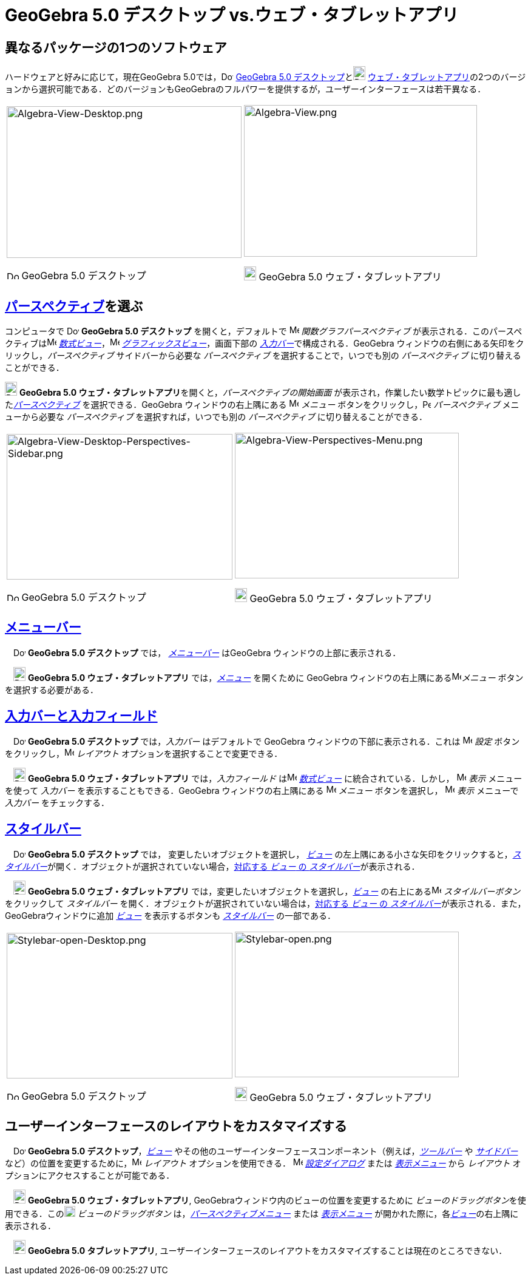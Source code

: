 = GeoGebra 5.0 デスクトップ vs.ウェブ・タブレットアプリ
:page-en: GeoGebra_5_0_Desktop_vs_Web_and_Tablet_App
ifdef::env-github[:imagesdir: /ja/modules/ROOT/assets/images]

:toc:

== 異なるパッケージの1つのソフトウェア

ハードウェアと好みに応じて，現在GeoGebra
5.0では，image:20px-Download-icons-device-screen.png[Download-icons-device-screen.png,width=20,height=14]
http://www.geogebra.org/cms/en/download/[GeoGebra 5.0
デスクトップ]とimage:20px-Download-icons-device-tablet.png[Download-icons-device-tablet.png,width=20,height=23]
http://www.geogebra.org/cms/en/download/[ウェブ・タブレットアプリ]の2つのバージョンから選択可能である．どのバージョンもGeoGebraのフルパワーを提供するが，ユーザーインターフェースは若干異なる．

[width="100%",cols="50%,50%",]
|===
a|
image:387px-Algebra-View-Desktop.png[Algebra-View-Desktop.png,width=387,height=250]

image:20px-Download-icons-device-screen.png[Download-icons-device-screen.png,width=20,height=14] GeoGebra 5.0
デスクトップ

a|
image:384px-Algebra-View.png[Algebra-View.png,width=384,height=250]

image:20px-Download-icons-device-tablet.png[Download-icons-device-tablet.png,width=20,height=23] GeoGebra 5.0
ウェブ・タブレットアプリ

|===

== xref:/パースペクティブ.adoc[パースペクティブ]を選ぶ

コンピュータで image:20px-Download-icons-device-screen.png[Download-icons-device-screen.png,width=20,height=14]
*GeoGebra 5.0 デスクトップ* を開くと，デフォルトで image:16px-Menu_view_algebra.svg.png[Menu view
algebra.svg,width=16,height=16] _関数グラフパースペクティブ_
が表示される．このパースペクティブはimage:16px-Menu_view_algebra.svg.png[Menu view algebra.svg,width=16,height=16]
_xref:/数式ビュー.adoc[数式ビュー]_，image:16px-Menu_view_graphics.svg.png[Menu view graphics.svg,width=16,height=16]
_xref:/グラフィックスビュー.adoc[グラフィックスビュー]_，画面下部の
__xref:/入力バー.adoc[入力バー]__で構成される．GeoGebra ウィンドウの右側にある矢印をクリックし，_パースペクティブ_
サイドバーから必要な _パースペクティブ_ を選択することで，いつでも別の _パースペクティブ_ に切り替えることができる．

image:20px-Download-icons-device-tablet.png[Download-icons-device-tablet.png,width=20,height=23] **GeoGebra 5.0
ウェブ・タブレットアプリ**を開くと，_パースペクティブの開始画面_
が表示され，作業したい数学トピックに最も適した__xref:/パースペクティブ.adoc[パースペクティブ]__ を選択できる．GeoGebra
ウィンドウの右上隅にある image:16px-Menu-button-open-menu.svg.png[Menu-button-open-menu.svg,width=16,height=16]
_メニュー_ ボタンをクリックし，image:14px-Perspectives.svg.png[Perspectives.svg,width=14,height=14] _パースペクティブ_
メニューから必要な _パースペクティブ_ を選択すれば，いつでも別の _パースペクティブ_ に切り替えることができる．

[width="100%",cols="50%,50%",]
|===
a|
image:372px-Algebra-View-Desktop-Perspectives-Sidebar.png[Algebra-View-Desktop-Perspectives-Sidebar.png,width=372,height=240]

image:20px-Download-icons-device-screen.png[Download-icons-device-screen.png,width=20,height=14] GeoGebra 5.0
デスクトップ

a|
image:369px-Algebra-View-Perspectives-Menu.png[Algebra-View-Perspectives-Menu.png,width=369,height=240]

image:20px-Download-icons-device-tablet.png[Download-icons-device-tablet.png,width=20,height=23] GeoGebra 5.0
ウェブ・タブレットアプリ

|===

== xref:/メニューバー.adoc[メニューバー]

　image:20px-Download-icons-device-screen.png[Download-icons-device-screen.png,width=20,height=14] *GeoGebra 5.0
デスクトップ* では， _xref:/メニューバー.adoc[メニューバー]_ はGeoGebra ウィンドウの上部に表示される．

　image:20px-Download-icons-device-tablet.png[Download-icons-device-tablet.png,width=20,height=23] *GeoGebra 5.0
ウェブ・タブレットアプリ* では，xref:/メニューバー.adoc[_メニュー_] を開くために GeoGebra
ウィンドウの右上隅にあるimage:16px-Menu-button-open-menu.svg.png[Menu-button-open-menu.svg,width=16,height=16]_メニュー_
ボタンを選択する必要がある．

== xref:/入力バー.adoc[入力バーと入力フィールド]

　image:20px-Download-icons-device-screen.png[Download-icons-device-screen.png,width=20,height=14] *GeoGebra 5.0
デスクトップ* では，_入力バー_ はデフォルトで GeoGebra ウィンドウの下部に表示される．これは
image:16px-Menu-options.svg.png[Menu-options.svg,width=16,height=16] _設定_
ボタンをクリックし，image:16px-Menu-perspectives.svg.png[Menu-perspectives.svg,width=16,height=16] _レイアウト_
オプションを選択することで変更できる．

　image:20px-Download-icons-device-tablet.png[Download-icons-device-tablet.png,width=20,height=23] *GeoGebra 5.0
ウェブ・タブレットアプリ* では，_入力フィールド_ はimage:16px-Menu_view_algebra.svg.png[Menu view
algebra.svg,width=16,height=16] _xref:/数式ビュー.adoc[数式ビュー]_ に統合されている．しかし，
image:16px-Menu-view.svg.png[Menu-view.svg,width=16,height=16] _表示_ メニューを使って _入力バー_
を表示することもできる．GeoGebra ウィンドウの右上隅にある
image:16px-Menu-button-open-menu.svg.png[Menu-button-open-menu.svg,width=16,height=16] _メニュー_ ボタンを選択し，
image:16px-Menu-view.svg.png[Menu-view.svg,width=16,height=16] _表示_ メニューで _入力バー_ をチェックする．

== xref:/スタイルバー.adoc[スタイルバー]

　image:20px-Download-icons-device-screen.png[Download-icons-device-screen.png,width=20,height=14] *GeoGebra 5.0
デスクトップ* では， 変更したいオブジェクトを選択し， xref:/表示.adoc[_ビュー_]
の左上隅にある小さな矢印をクリックすると，__xref:/スタイルバー.adoc[スタイルバー]__が開く．オブジェクトが選択されていない場合，xref:/スタイルバー.adoc[対応する
_ビュー_ の _スタイルバー_]が表示される．

　image:20px-Download-icons-device-tablet.png[Download-icons-device-tablet.png,width=20,height=23] *GeoGebra 5.0
ウェブ・タブレットアプリ* では，変更したいオブジェクトを選択し，xref:/表示.adoc[_ビュー_]
の右上にあるimage:16px-Menu-button-open-menu.svg.png[Menu-button-open-menu.svg,width=16,height=16] _スタイルバーボタン_
をクリックして _スタイルバー_ を開く．オブジェクトが選択されていない場合は，xref:/スタイルバー.adoc[対応する _ビュー_ の
_スタイルバー_]が表示される．また，GeoGebraウィンドウに追加 xref:/表示.adoc[_ビュー_] を表示するボタンも
_xref:/スタイルバー.adoc[スタイルバー]_ の一部である．

[width="100%",cols="50%,50%",]
|===
a|
image:372px-Stylebar-open-Desktop.png[Stylebar-open-Desktop.png,width=372,height=240]

image:20px-Download-icons-device-screen.png[Download-icons-device-screen.png,width=20,height=14] GeoGebra 5.0
デスクトップ

a|
image:369px-Stylebar-open.png[Stylebar-open.png,width=369,height=240]

image:20px-Download-icons-device-tablet.png[Download-icons-device-tablet.png,width=20,height=23] GeoGebra 5.0
ウェブ・タブレットアプリ

|===

== ユーザーインターフェースのレイアウトをカスタマイズする

　image:20px-Download-icons-device-screen.png[Download-icons-device-screen.png,width=20,height=14] *GeoGebra 5.0
デスクトップ*，xref:/表示.adoc[_ビュー_]
やその他のユーザーインターフェースコンポーネント（例えば，_xref:/ツールバー.adoc[ツールバー]_ や
_xref:/サイドバー.adoc[サイドバー]_
など）の位置を変更するために，image:16px-Menu-perspectives.svg.png[Menu-perspectives.svg,width=16,height=16]
_レイアウト_ オプションを使用できる． image:16px-Menu-options.svg.png[Menu-options.svg,width=16,height=16]
_xref:/設定ダイアログ.adoc[設定ダイアログ]_ または _xref:/表示メニュー.adoc[表示メニュー]_ から _レイアウト_
オプションにアクセスすることが可能である．

　image:20px-Download-icons-device-tablet.png[Download-icons-device-tablet.png,width=20,height=23] *GeoGebra 5.0
ウェブ・タブレットアプリ*, GeoGebraウィンドウ内のビューの位置を変更するために
__ビューのドラッグボタン__を使用できる．このimage:18px-Stylingbar_drag_view.svg.png[Stylingbar drag
view.svg,width=18,height=18] _ビューのドラッグボタン_
は，_xref:/パースペクティブメニュー.adoc[パースペクティブメニュー]_ または _xref:/表示メニュー.adoc[表示メニュー]_
が開かれた際に，各xref:/表示.adoc[_ビュー_]の右上隅に表示される．

　image:20px-Download-icons-device-tablet.png[Download-icons-device-tablet.png,width=20,height=23] *GeoGebra 5.0
タブレットアプリ*, ユーザーインターフェースのレイアウトをカスタマイズすることは現在のところできない．
